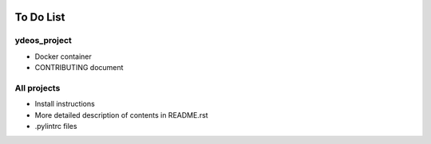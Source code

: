 .. image:: ydeos_logo.png
    :alt: YDEOS logo

To Do List
==========

ydeos_project
-------------

- Docker container
- CONTRIBUTING document

All projects
------------

- Install instructions
- More detailed description of contents in README.rst
- .pylintrc files
